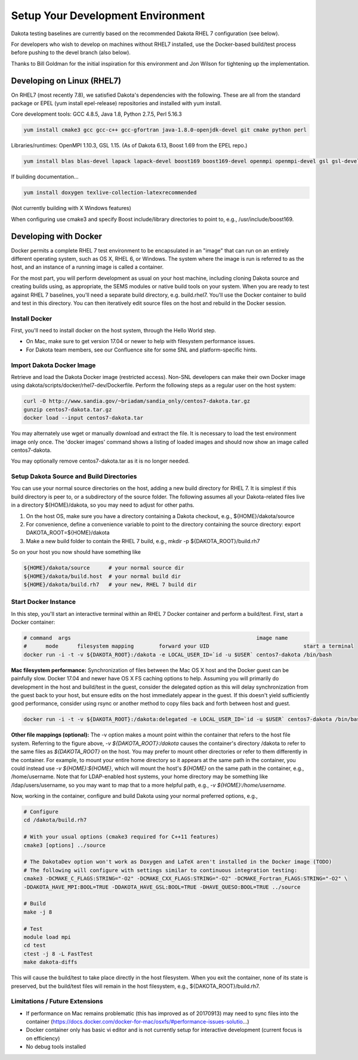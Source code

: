 .. _devenvironment-main:

""""""""""""""""""""""""""""""""""
Setup Your Development Environment
""""""""""""""""""""""""""""""""""

Dakota testing baselines are currently based on the recommended Dakota RHEL 7 configuration (see below).

For developers who wish to develop on machines without RHEL7 installed, use the Docker-based build/test process before pushing to the devel branch (also below).

Thanks to Bill Goldman for the initial inspiration for this environment and Jon Wilson for tightening up the implementation.

===========================
Developing on Linux (RHEL7)
===========================

On RHEL7 (most recently 7.8), we satisfied Dakota's dependencies with the following.  These are all from the standard package or EPEL (yum install epel-release) repositories and installed with yum install.

Core development tools: GCC 4.8.5, Java 1.8, Python 2.7.5, Perl 5.16.3

.. code-block::

   yum install cmake3 gcc gcc-c++ gcc-gfortran java-1.8.0-openjdk-devel git cmake python perl


Libraries/runtimes: OpenMPI 1.10.3, GSL 1.15. (As of Dakota 6.13, Boost 1.69 from the EPEL repo.)

.. code-block::

   yum install blas blas-devel lapack lapack-devel boost169 boost169-devel openmpi openmpi-devel gsl gsl-devel


If building documentation...

.. code-block::
 
   yum install doxygen texlive-collection-latexrecommended


(Not currently building with X Windows features)

When configuring use cmake3 and specify Boost include/library directories to point to, e.g., /usr/include/boost169.

======================
Developing with Docker
======================

Docker permits a complete RHEL 7 test environment to be encapsulated in an "image" that can run on an entirely different operating system, such as OS X, RHEL 6, or Windows. The system where the image is run is referred to as the host, and an instance of a running image is called a container.

For the most part, you will perform development as usual on your host machine, including cloning Dakota source and creating builds using, as appropriate, the SEMS modules or native build tools on your system. When you are ready to test against RHEL 7 baselines, you'll need a separate build directory, e.g. build.rhel7.  You'll use the Docker container to build and test in this directory.  You can then iteratively edit source files on the host and rebuild in the Docker session.

--------------
Install Docker
--------------

First, you'll need to install docker on the host system, through the Hello World step. 

- On Mac, make sure to get version 17.04 or newer to help with filesystem performance issues.
- For Dakota team members, see our Confluence site for some SNL and platform-specific hints.

--------------------------
Import Dakota Docker Image
--------------------------

Retrieve and load the Dakota Docker image (restricted access).  Non-SNL developers can make their own Docker image using dakota/scripts/docker/rhel7-dev/Dockerfile.  Perform the following steps as a regular user on the host system:

.. code-block::

   curl -O http://www.sandia.gov/~briadam/sandia_only/centos7-dakota.tar.gz
   gunzip centos7-dakota.tar.gz
   docker load --input centos7-dakota.tar

You may alternately use wget or manually download and extract the file. It is necessary to load the test environment image only once. The 'docker images' command shows a listing of loaded images and should now show an image called centos7-dakota.

You may optionally remove centos7-dakota.tar as it is no longer needed.

-----------------------------------------
Setup Dakota Source and Build Directories
-----------------------------------------

You can use your normal source directories on the host, adding a new build directory for RHEL 7. It is simplest if this build directory is peer to, or a subdirectory of the source folder.  The following assumes all your Dakota-related files live in a directory ${HOME}/dakota, so you may need to adjust for other paths.

1. On the host OS, make sure you have a directory containing a Dakota checkout, e.g., ${HOME}/dakota/source
2. For convenience, define a convenience variable to point to the directory containing the source directory:  export DAKOTA_ROOT=${HOME}/dakota
3. Make a new build folder to contain the RHEL 7 build, e.g., mkdir -p ${DAKOTA_ROOT}/build.rh7

So on your host you now should have something like

.. code-block::

   ${HOME}/dakota/source      # your normal source dir
   ${HOME}/dakota/build.host  # your normal build dir
   ${HOME}/dakota/build.rh7   # your new, RHEL 7 build dir

---------------------
Start Docker Instance
---------------------

In this step, you'll start an interactive terminal within an RHEL 7 Docker container and perform a build/test.  First, start a Docker container: 


.. code-block::

   # command  args                                                           image name                              
   #      mode      filesystem mapping        forward your UID                              start a terminal
   docker run -i -t -v ${DAKOTA_ROOT}:/dakota -e LOCAL_USER_ID=`id -u $USER` centos7-dakota /bin/bash

**Mac filesystem performance:** Synchronization of files between the Mac OS X host and the Docker guest can be painfully slow.  Docker 17.04 and newer have OS X FS caching options to help.  Assuming you will primarily do development in the host and build/test in the guest, consider the delegated option as this will delay synchronization from the guest back to your host, but ensure edits on the host immediately appear in the guest.  If this doesn't yield sufficiently good performance, consider using rsync or another method to copy files back and forth between host and guest.

.. code-block::

   docker run -i -t -v ${DAKOTA_ROOT}:/dakota:delegated -e LOCAL_USER_ID=`id -u $USER` centos7-dakota /bin/bash

**Other file mappings (optional):** The -v option makes a mount point within the container that refers to the host file system.  Referring to the figure above, `-v ${DAKOTA_ROOT}:/dakota` causes the container's directory /dakota to refer to the same files as `${DAKOTA_ROOT}` on the host. You may prefer to mount other directories or refer to them differently in the container.  For example, to mount your entire home directory so it appears at the same path in the container, you could instead use `-v ${HOME}:${HOME}`, which will mount the host's `${HOME}` on the same path in the container, e.g., /home/username.  Note that for LDAP-enabled host systems, your home directory may be something like /ldap/users/username, so you may want to map that to a more helpful path, e.g., `-v ${HOME}:/home/username.`

Now, working in the container, configure and build Dakota using your normal preferred options, e.g.,

.. code-block::

   # Configure
   cd /dakota/build.rh7

   # With your usual options (cmake3 required for C++11 features)
   cmake3 [options] ../source 

   # The DakotaDev option won't work as Doxygen and LaTeX aren't installed in the Docker image (TODO)
   # The following will configure with settings similar to continuous integration testing:
   cmake3 -DCMAKE_C_FLAGS:STRING="-O2" -DCMAKE_CXX_FLAGS:STRING="-O2" -DCMAKE_Fortran_FLAGS:STRING="-O2" \
   -DDAKOTA_HAVE_MPI:BOOL=TRUE -DDAKOTA_HAVE_GSL:BOOL=TRUE -DHAVE_QUESO:BOOL=TRUE ../source

   # Build
   make -j 8 

   # Test
   module load mpi
   cd test
   ctest -j 8 -L FastTest
   make dakota-diffs

This will cause the build/test to take place directly in the host filesystem.  When you exit the container, none of its state is preserved, but the build/test files will remain in the host filesystem, e.g., ${DAKOTA_ROOT}/build.rh7.

-------------------------------
Limitations / Future Extensions
-------------------------------

- If performance on Mac remains problematic (this has improved as of 20170913) may need to sync files into the container (https://docs.docker.com/docker-for-mac/osxfs/#performance-issues-solutio...)
- Docker container only has basic vi editor and is not currently setup for interactive development (current focus is on efficiency)
- No debug tools installed
